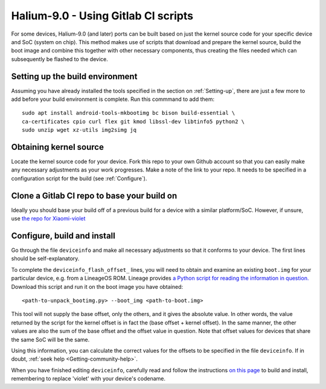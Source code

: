 
.. _Gitlab-CI:

Halium-9.0 - Using Gitlab CI scripts
====================================

For some devices, Halium-9.0 (and later) ports can be built based on just the kernel source code for your specific device and SoC (system on chip). This method makes use of scripts that download and prepare the kernel source, build the boot image and combine this together with other necessary components, thus creating the files needed which can subsequently be flashed to the device.

Setting up the build environment
--------------------------------

Assuming you have already installed the tools specified in the section on :ref:`Setting-up`, there are just a few more to add before your build environment is complete. Run this commmand to add them::

    sudo apt install android-tools-mkbootimg bc bison build-essential \
    ca-certificates cpio curl flex git kmod libssl-dev libtinfo5 python2 \
    sudo unzip wget xz-utils img2simg jq

Obtaining kernel source
-----------------------

Locate the kernel source code for your device. Fork this repo to your own Github account so that you can easily make any necessary adjustments as your work progresses. Make a note of the link to your repo. It needs to be specified in a configuration script for the build (see :ref:`Configure`).

Clone a Gitlab CI repo to base your build on
--------------------------------------------

Ideally you should base your build off of a previous build for a device with a similar platform/SoC. However, if unsure, use `the repo for Xiaomi-violet <https://gitlab.com/ubports/community-ports/android9/xiaomi-redmi-note-7-pro/xiaomi-violet/-/tree/master/>`_

.. _Configure:

Configure, build and install
----------------------------

Go through the file ``deviceinfo`` and make all necessary adjustments so that it conforms to your device. The first lines should be self-explanatory. 

To complete the ``deviceinfo_flash_offset_`` lines, you will need to obtain and examine an existing ``boot.img`` for your particular device, e.g. from a LineageOS ROM. Lineage provides `a Python script for reading the information in question. <https://raw.githubusercontent.com/LineageOS/android_system_core/lineage-17.1/mkbootimg/unpack_bootimg.py>`_ Download this script and run it on the boot image you have obtained::

    <path-to-unpack_bootimg.py> --boot_img <path-to-boot.img>

This tool will not supply the base offset, only the others, and it gives the absolute value. In other words, the value returned by the script for the kernel offset is in fact the (base offset + kernel offset). In the same manner, the other values are also the sum of the base offset and the offset value in question. Note that offset values for devices that share the same SoC will be the same.

Using this information, you can calculate the correct values for the offsets to be specified in the file ``deviceinfo``. If in doubt, :ref:`seek help <Getting-community-help>`.

When you have finished editing ``deviceinfo``, carefully read and follow the instructions `on this page <https://gitlab.com/ubports/community-ports/android9/xiaomi-redmi-note-7-pro/xiaomi-violet/-/blob/master/README.md>`_ to build and install, remembering to replace 'violet' with your device's codename.

